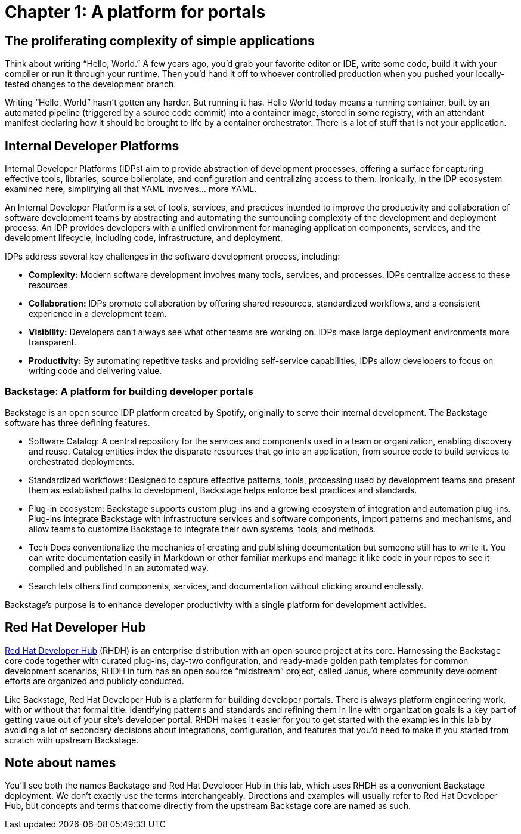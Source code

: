 = Chapter 1: A platform for portals

== The proliferating complexity of simple applications

Think about writing “Hello, World.” A few years ago, you’d grab your favorite editor or IDE, write some code, build it with your compiler or run it through your runtime. Then you’d hand it off to whoever controlled production when you pushed your locally-tested changes to the development branch.

Writing “Hello, World” hasn’t gotten any harder. But running it has. Hello World today means a running container, built by an automated pipeline (triggered by a source code commit) into a container image, stored in some registry, with an attendant manifest declaring how it should be brought to life by a container orchestrator. There is a lot of stuff that is not your application.

== Internal Developer Platforms

Internal Developer Platforms (IDPs) aim to provide abstraction of development processes, offering a surface for capturing effective tools, libraries, source boilerplate, and configuration and centralizing access to them. Ironically, in the IDP ecosystem examined here, simplifying all that YAML involves… more YAML.

An Internal Developer Platform is a set of tools, services, and practices intended to improve the productivity and collaboration of software development teams by abstracting and automating the surrounding complexity of the development and deployment process. An IDP provides developers with a unified environment for managing application components, services, and the development lifecycle, including code, infrastructure, and deployment.

IDPs address several key challenges in the software development process, including:

* *Complexity:* Modern software development involves many tools, services, and processes. IDPs centralize access to these resources.
* *Collaboration:* IDPs promote collaboration by offering shared resources, standardized workflows, and a consistent experience in a development team.
* *Visibility:* Developers can’t always see what other teams are working on. IDPs make large deployment environments more transparent.
* *Productivity:* By automating repetitive tasks and providing self-service capabilities, IDPs allow developers to focus on writing code and delivering value.

=== Backstage: A platform for building developer portals

Backstage is an open source IDP platform created by Spotify, originally to serve their internal development. The Backstage software has three defining features.

* Software Catalog: A central repository for the services and components used in a team or organization, enabling discovery and reuse. Catalog entities index the disparate resources that go into an application, from source code to build services to orchestrated deployments.
* Standardized workflows: Designed to capture effective patterns, tools, processing used by development teams and present them as established paths to development, Backstage helps enforce best practices and standards.
* Plug-in ecosystem: Backstage supports custom plug-ins and a growing ecosystem of integration and automation plug-ins. Plug-ins integrate Backstage with infrastructure services and software components, import patterns and mechanisms, and allow teams to customize Backstage to integrate their own systems, tools, and methods. 
* Tech Docs conventionalize the mechanics of creating and publishing documentation but someone still has to write it. You can write documentation easily in Markdown or other familiar markups and manage it like code in your repos to see it compiled and published in an automated way.
* Search lets others find components, services, and documentation without clicking around endlessly.

Backstage's purpose is to enhance developer productivity with a single platform for development activities.

== Red Hat Developer Hub	 	 	 	

link:https://developers.redhat.com/products/developer-hub/overview[Red Hat Developer Hub] (RHDH) is an enterprise distribution with an open source project at its core. Harnessing the Backstage core code together with curated plug-ins, day-two configuration, and ready-made golden path templates for common development scenarios, RHDH in turn has an open source “midstream” project, called Janus, where community development efforts are organized and publicly conducted.

Like Backstage, Red Hat Developer Hub is a platform for building developer portals. There is always platform engineering work, with or without that formal title. Identifying patterns and standards and refining them in line with organization goals is a key part of getting value out of your site’s developer portal. RHDH makes it easier for you to get started with the examples in this lab by avoiding a lot of secondary decisions about integrations, configuration, and features that you’d need to make if you started from scratch with upstream Backstage.

== Note about names

You’ll see both the names Backstage and Red Hat Developer Hub in this lab, which uses RHDH as a convenient Backstage deployment. We don’t exactly use the terms interchangeably. Directions and examples will usually refer to Red Hat Developer Hub, but concepts and terms that come directly from the upstream Backstage core are named as such.
